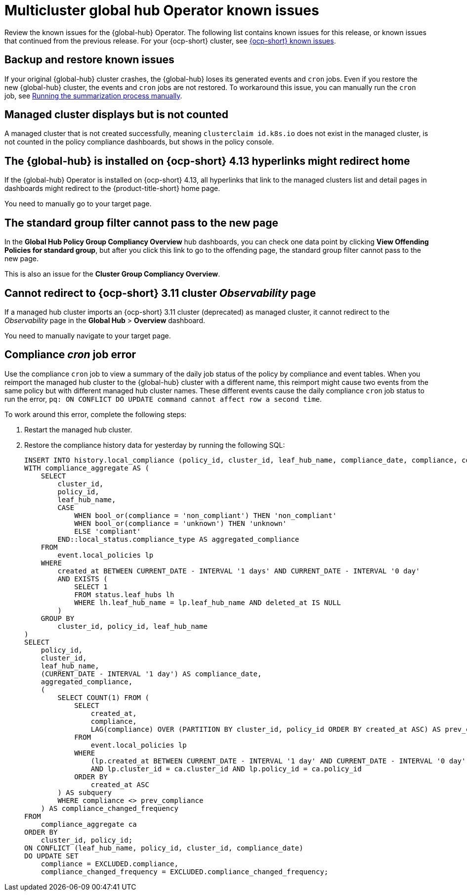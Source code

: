 [#known-issues-global-hub]
= Multicluster global hub Operator known issues

////
Please follow this format:

Title of known issue, be sure to match header and make title, header unique

Hidden comment: Release: #issue
Known issue process and when to write:

- Doesn't work the way it should
- Straightforward to describe
- Good to know before getting started
- Quick workaround, of any
- Applies to most, if not all, users
- Something that is likely to be fixed next release (never preannounce)
- Always comment with the issue number and version: //2.4:19417
- Link to customer BugZilla ONLY if it helps; don't link to internal BZs and GH issues.

Or consider a troubleshooting topic.
////

Review the known issues for the {global-hub} Operator. The following list contains known issues for this release, or known issues that continued from the previous release. For your {ocp-short} cluster, see link:https://access.redhat.com/documentation/en-us/openshift_container_platform/4.12/html/release_notes/ocp-4-12-release-notes#ocp-4-12-known-issues[{ocp-short} known issues].

[#backup-and-restore-known-issues]
== Backup and restore known issues 

If your original {global-hub} cluster crashes, the {global-hub} loses its generated events and `cron` jobs. Even if you restore the new {global-hub} cluster, the events and `cron` jobs are not restored. To workaround this issue, you can manually run the `cron` job, see link:https://access.redhat.com/documentation/en-us/red_hat_advanced_cluster_management_for_kubernetes/2.9/html/multicluster_global_hub/multicluster-global-hub#global-hub-compliance-manual[Running the summarization process manually].

[#managed-cluster-not-counted]
== Managed cluster displays but is not counted

A managed cluster that is not created successfully, meaning `clusterclaim id.k8s.io` does not exist in the managed cluster, is not counted in the policy compliance dashboards, but shows in the policy console. 

[#operator-hyperlink]
== The {global-hub} is installed on {ocp-short} 4.13 hyperlinks might redirect home

If the {global-hub} Operator is installed on {ocp-short} 4.13, all hyperlinks that link to the managed clusters list and detail pages in dashboards might redirect to the {product-title-short} home page. 

You need to manually go to your target page.

[#no-new-page-group-filter]
== The standard group filter cannot pass to the new page

In the *Global Hub Policy Group Compliancy Overview* hub dashboards, you can check one data point by clicking **View Offending Policies for standard group**, but after you click this link to go to the offending page, the standard group filter cannot pass to the new page. 

This is also an issue for the **Cluster Group Compliancy Overview**.

[#cannot-redirect-ocp-cluster-obs]
== Cannot redirect to {ocp-short} 3.11 cluster _Observability_ page

If a managed hub cluster imports an {ocp-short} 3.11 cluster (deprecated) as managed cluster, it cannot redirect to the _Observability_ page in the *Global Hub* > *Overview* dashboard.

You need to manually navigate to your target page.

[#compliance-cron-job-error]
== Compliance _cron_ job error

Use the compliance `cron` job to view a summary of the daily job status of the policy by compliance and event tables. When you reimport the managed hub cluster to the {global-hub} cluster with a different name, this reimport might cause two events from the same policy but with different managed hub cluster names. These different events cause the daily compliance `cron` job status to run the error, `pq: ON CONFLICT DO UPDATE command cannot affect row a second time`. 

To work around this error, complete the following steps:

. Restart the managed hub cluster. 
. Restore the compliance history data for yesterday by running the following SQL: 

+
[source,sql]
----
INSERT INTO history.local_compliance (policy_id, cluster_id, leaf_hub_name, compliance_date, compliance, compliance_changed_frequency)
WITH compliance_aggregate AS (
    SELECT
        cluster_id,
        policy_id,
        leaf_hub_name,
        CASE
            WHEN bool_or(compliance = 'non_compliant') THEN 'non_compliant'
            WHEN bool_or(compliance = 'unknown') THEN 'unknown'
            ELSE 'compliant'
        END::local_status.compliance_type AS aggregated_compliance
    FROM 
        event.local_policies lp
    WHERE 
        created_at BETWEEN CURRENT_DATE - INTERVAL '1 days' AND CURRENT_DATE - INTERVAL '0 day'
        AND EXISTS (
            SELECT 1
            FROM status.leaf_hubs lh
            WHERE lh.leaf_hub_name = lp.leaf_hub_name AND deleted_at IS NULL
        )
    GROUP BY
        cluster_id, policy_id, leaf_hub_name
)
SELECT
    policy_id,
    cluster_id,
    leaf_hub_name,
    (CURRENT_DATE - INTERVAL '1 day') AS compliance_date,
    aggregated_compliance,
    (
        SELECT COUNT(1) FROM (
            SELECT
                created_at,
                compliance,
                LAG(compliance) OVER (PARTITION BY cluster_id, policy_id ORDER BY created_at ASC) AS prev_compliance
            FROM
                event.local_policies lp
            WHERE
                (lp.created_at BETWEEN CURRENT_DATE - INTERVAL '1 day' AND CURRENT_DATE - INTERVAL '0 day') 
                AND lp.cluster_id = ca.cluster_id AND lp.policy_id = ca.policy_id
            ORDER BY
                created_at ASC
        ) AS subquery
        WHERE compliance <> prev_compliance
    ) AS compliance_changed_frequency
FROM
    compliance_aggregate ca
ORDER BY
    cluster_id, policy_id;
ON CONFLICT (leaf_hub_name, policy_id, cluster_id, compliance_date)
DO UPDATE SET
    compliance = EXCLUDED.compliance,
    compliance_changed_frequency = EXCLUDED.compliance_changed_frequency;
----
+
